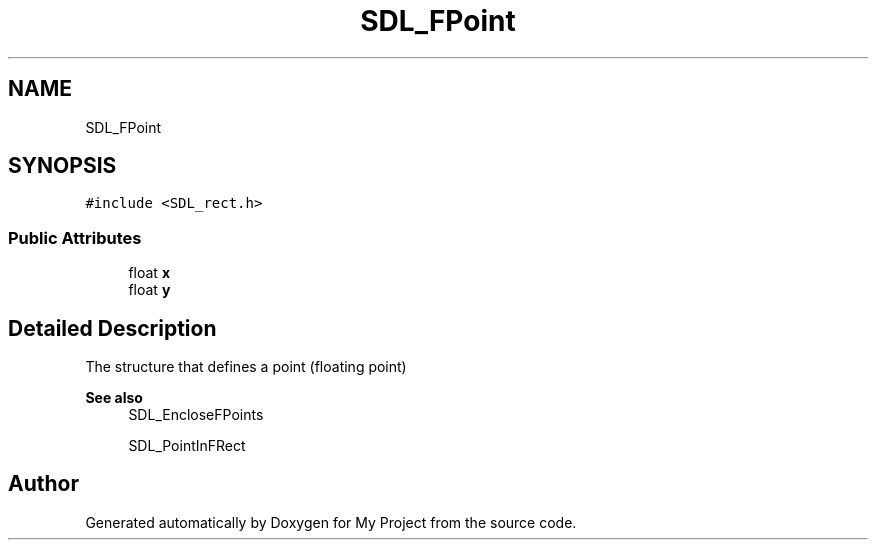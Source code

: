 .TH "SDL_FPoint" 3 "Wed Feb 1 2023" "Version Version 0.0" "My Project" \" -*- nroff -*-
.ad l
.nh
.SH NAME
SDL_FPoint
.SH SYNOPSIS
.br
.PP
.PP
\fC#include <SDL_rect\&.h>\fP
.SS "Public Attributes"

.in +1c
.ti -1c
.RI "float \fBx\fP"
.br
.ti -1c
.RI "float \fBy\fP"
.br
.in -1c
.SH "Detailed Description"
.PP 
The structure that defines a point (floating point)
.PP
\fBSee also\fP
.RS 4
SDL_EncloseFPoints 
.PP
SDL_PointInFRect 
.RE
.PP


.SH "Author"
.PP 
Generated automatically by Doxygen for My Project from the source code\&.
